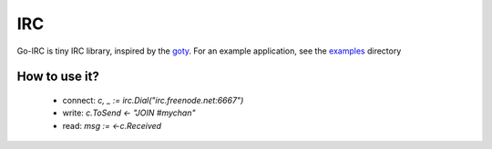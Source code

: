 IRC
===

Go-IRC is tiny IRC library, inspired by the goty_. For an example application,
see the examples_ directory


How to use it?
--------------

 * connect: `c, _ := irc.Dial("irc.freenode.net:6667")`
 * write: `c.ToSend <- "JOIN #mychan"`
 * read: `msg := <-c.Received`


.. _goty: https://github.com/RecursiveForest/goty.git
.. _examples: https://github.com/husio/go-irc/tree/master/examples

